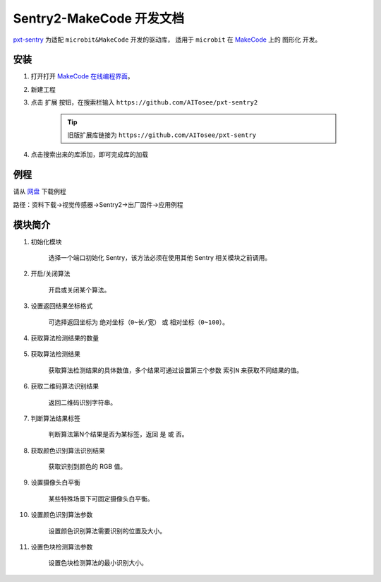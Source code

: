 .. _chapter_makecode_index:

Sentry2-MakeCode 开发文档
=========================

`pxt-sentry <https://github.com/AITosee/pxt-sentry>`_ 为适配 ``microbit&MakeCode`` 开发的驱动库，
适用于 ``microbit`` 在 `MakeCode <https://makecode.microbit.org/>`_ 上的 ``图形化`` 开发。

安装
----

1. 打开打开 `MakeCode 在线编程界面 <https://makecode.microbit.org/>`_。
2. 新建工程
3. 点击 ``扩展`` 按钮，在搜索栏输入 ``https://github.com/AITosee/pxt-sentry2``

    .. tip::

        旧版扩展库链接为 ``https://github.com/AITosee/pxt-sentry``

4. 点击搜索出来的库添加，即可完成库的加载

例程
----

请从 `网盘 <https://pan.baidu.com/s/1Ur39pkhnL8yznRqGbX2tkA?pwd=1022>`_ 下载例程

路径：资料下载->视觉传感器->Sentry2->出厂固件->应用例程

模块简介
--------

1. 初始化模块

    选择一个端口初始化 Sentry，该方法必须在使用其他 Sentry 相关模块之前调用。

    .. image:: images/makecode_sentry_init.png

2. 开启/关闭算法

    开启或关闭某个算法。

    .. image:: images/makecode_sentry_set_vision_status.png

3. 设置返回结果坐标格式

    可选择返回坐标为 ``绝对坐标（0~长/宽）`` 或 ``相对坐标（0~100）``。

    .. image:: images/makecode_sentry_set_coordinate_type.png

4. 获取算法检测结果的数量

    .. image:: images/makecode_sentry_get_result_num.png

5. 获取算法检测结果

    获取算法检测结果的具体数值，多个结果可通过设置第三个参数 ``索引N`` 来获取不同结果的值。

    .. image:: images/makecode_sentry_get_value.png

6. 获取二维码算法识别结果

    返回二维码识别字符串。

    .. image:: images/makecode_sentry_get_qrcode_value.png

7. 判断算法结果标签

    判断算法第N个结果是否为某标签，返回 ``是`` 或 ``否``。

    .. image:: images/makecode_sentry_is_label.png

8. 获取颜色识别算法识别结果

    获取识别到颜色的 RGB 值。

    .. image:: images/makecode_sentry_get_color.png

9. 设置摄像头白平衡

    某些特殊场景下可固定摄像头白平衡。

    .. image:: images/makecode_sentry_set_camera_awb.png

10. 设置颜色识别算法参数

        设置颜色识别算法需要识别的位置及大小。

        .. image:: images/makecode_sentry_set_color_param.png

11. 设置色块检测算法参数

        设置色块检测算法的最小识别大小。

        .. image:: images/makecode_sentry_set_blob_param.png
